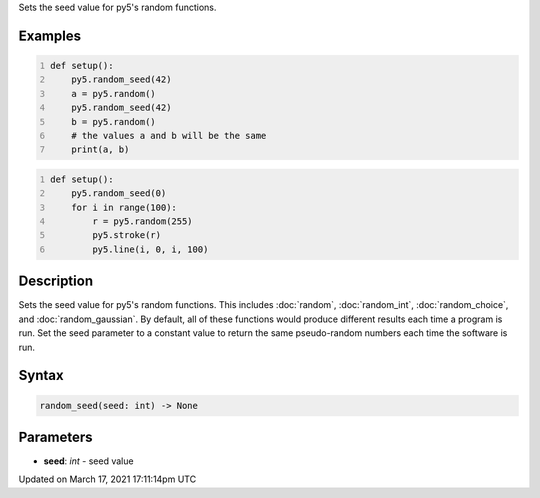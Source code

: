 .. title: random_seed()
.. slug: random_seed
.. date: 2021-03-17 17:11:14 UTC+00:00
.. tags:
.. category:
.. link:
.. description: py5 random_seed() documentation
.. type: text

Sets the seed value for py5's random functions.

Examples
========

.. raw:: html

    <div class="example-table">

.. raw:: html

    <div class="example-row"><div class="example-cell-image">

.. raw:: html

    </div><div class="example-cell-code">

.. code:: python
    :number-lines:

    def setup():
        py5.random_seed(42)
        a = py5.random()
        py5.random_seed(42)
        b = py5.random()
        # the values a and b will be the same
        print(a, b)

.. raw:: html

    </div></div>

.. raw:: html

    <div class="example-row"><div class="example-cell-image">

.. raw:: html

    </div><div class="example-cell-code">

.. code:: python
    :number-lines:

    def setup():
        py5.random_seed(0)
        for i in range(100):
            r = py5.random(255)
            py5.stroke(r)
            py5.line(i, 0, i, 100)

.. raw:: html

    </div></div>

.. raw:: html

    </div>

Description
===========

Sets the seed value for py5's random functions. This includes :doc:`random`, :doc:`random_int`, :doc:`random_choice`, and :doc:`random_gaussian`. By default, all of these functions would produce different results each time a program is run. Set the seed parameter to a constant value to return the same pseudo-random numbers each time the software is run.

Syntax
======

.. code:: python

    random_seed(seed: int) -> None

Parameters
==========

* **seed**: `int` - seed value


Updated on March 17, 2021 17:11:14pm UTC

